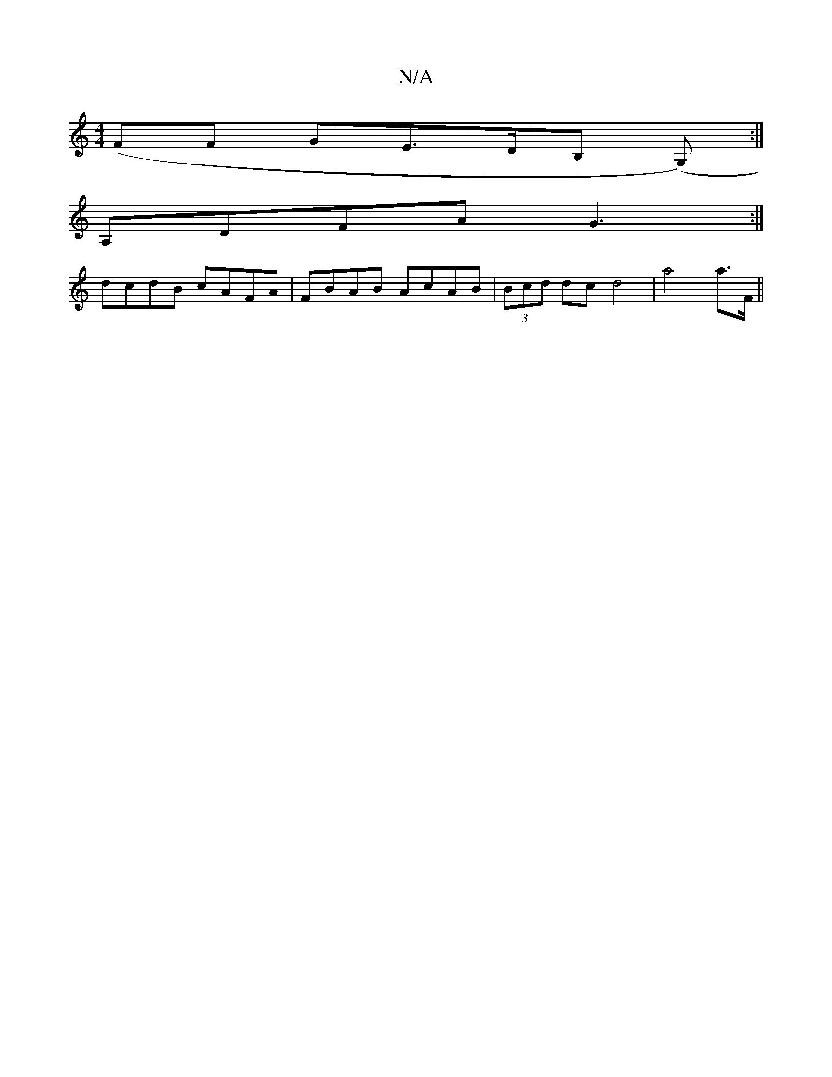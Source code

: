 X:1
T:N/A
M:4/4
R:N/A
K:Cmajor
(FF GE>DB, (G,):|
A,DFA G3:|
dcdB cAFA|FBAB AcAB|(3Bcd dc d4 | a4 a3/,/F/, ||

B,EGB | AcBe defe | dBGB AGFA |1 B2dB B2 ~c2 ||
- cA Fd |d2 dA dA | dc dA |d2 cB | [c2 c2d2 |
B>G3 G2 :|[2 z fgf e2f2|efe